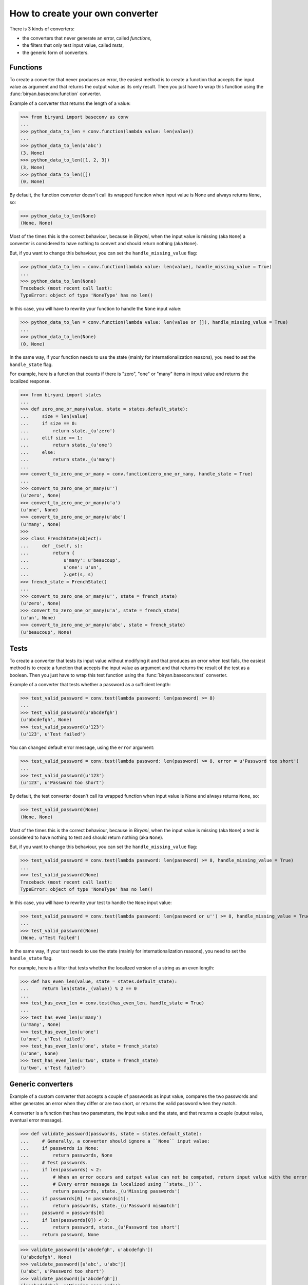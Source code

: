 ********************************
How to create your own converter
********************************

There is 3 kinds of converters:

* the converters that never generate an error, called *functions*,
* the filters that only test input value, called *tests*,
* the generic form of converters.


Functions
=========

To create a converter that never produces an error, the easiest method is to create a function that accepts the input
value as argument and that returns the output value as its only result. Then you just have to wrap this function using
the :func:`biryan.baseconv.function` converter.

Example of a converter that returns the length of a value:

>>> from biryani import baseconv as conv
...
>>> python_data_to_len = conv.function(lambda value: len(value))
...
>>> python_data_to_len(u'abc')
(3, None)
>>> python_data_to_len([1, 2, 3])
(3, None)
>>> python_data_to_len([])
(0, None)

By default, the function converter doesn't call its wrapped function when input value is None and always returns ``None``,
so:

>>> python_data_to_len(None)
(None, None)

Most of the times this is the correct behaviour, because in *Biryani*, when the input value is missing (aka ``None``) a
converter is considered to have nothing to convert and should return nothing (aka ``None``).

But, if you want to change this behaviour, you can set the ``handle_missing_value`` flag:

>>> python_data_to_len = conv.function(lambda value: len(value), handle_missing_value = True)
...
>>> python_data_to_len(None)
Traceback (most recent call last):
TypeError: object of type 'NoneType' has no len()

In this case, you will have to rewrite your function to handle the ``None`` input value:

>>> python_data_to_len = conv.function(lambda value: len(value or []), handle_missing_value = True)
...
>>> python_data_to_len(None)
(0, None)

In the same way, if your function needs to use the state (mainly for internationalization reasons), you need to set
the ``handle_state`` flag.

For example, here is a function that counts if there is "zero", "one" or "many" items in input value and returns the
localized response.

>>> from biryani import states
...
>>> def zero_one_or_many(value, state = states.default_state):
...     size = len(value)
...     if size == 0:
...         return state._(u'zero')
...     elif size == 1:
...         return state._(u'one')
...     else:
...         return state._(u'many')
...
>>> convert_to_zero_one_or_many = conv.function(zero_one_or_many, handle_state = True)
...
>>> convert_to_zero_one_or_many(u'')
(u'zero', None)
>>> convert_to_zero_one_or_many(u'a')
(u'one', None)
>>> convert_to_zero_one_or_many(u'abc')
(u'many', None)
>>>
>>> class FrenchState(object):
...     def _(self, s):
...         return {
...             u'many': u'beaucoup',
...             u'one': u'un',
...             }.get(s, s)
>>> french_state = FrenchState()
...
>>> convert_to_zero_one_or_many(u'', state = french_state)
(u'zero', None)
>>> convert_to_zero_one_or_many(u'a', state = french_state)
(u'un', None)
>>> convert_to_zero_one_or_many(u'abc', state = french_state)
(u'beaucoup', None)


Tests
=====

To create a converter that tests its input value without modifying it and that produces an error when test fails, the 
easiest method is to create a function that accepts the input value as argument and that returns the result of the test
as a boolean. Then you just have to wrap this test function using the :func:`biryan.baseconv.test` converter.

Example of a converter that tests whether a password as a sufficient length:

>>> test_valid_password = conv.test(lambda password: len(password) >= 8)
...
>>> test_valid_password(u'abcdefgh')
(u'abcdefgh', None)
>>> test_valid_password(u'123')
(u'123', u'Test failed')

You can changed default error message, using the ``error`` argument:

>>> test_valid_password = conv.test(lambda password: len(password) >= 8, error = u'Password too short')
...
>>> test_valid_password(u'123')
(u'123', u'Password too short')

By default, the test converter doesn't call its wrapped function when input value is None and always returns ``None``,
so:

>>> test_valid_password(None)
(None, None)

Most of the times this is the correct behaviour, because in *Biryani*, when the input value is missing (aka ``None``) a
test is considered to have nothing to test and should return nothing (aka ``None``).

But, if you want to change this behaviour, you can set the ``handle_missing_value`` flag:

>>> test_valid_password = conv.test(lambda password: len(password) >= 8, handle_missing_value = True)
...
>>> test_valid_password(None)
Traceback (most recent call last):
TypeError: object of type 'NoneType' has no len()

In this case, you will have to rewrite your test to handle the ``None`` input value:

>>> test_valid_password = conv.test(lambda password: len(password or u'') >= 8, handle_missing_value = True)
...
>>> test_valid_password(None)
(None, u'Test failed')

In the same way, if your test needs to use the state (mainly for internationalization reasons), you need to set
the ``handle_state`` flag.

For example, here is a filter that tests whether the localized version of a string as an even length:

>>> def has_even_len(value, state = states.default_state):
...     return len(state._(value)) % 2 == 0
...
>>> test_has_even_len = conv.test(has_even_len, handle_state = True)
...
>>> test_has_even_len(u'many')
(u'many', None)
>>> test_has_even_len(u'one')
(u'one', u'Test failed')
>>> test_has_even_len(u'one', state = french_state)
(u'one', None)
>>> test_has_even_len(u'two', state = french_state)
(u'two', u'Test failed')


Generic converters
==================

Example of a custom converter that accepts a couple of passwords as input value, compares the two passwords and either
generates an error when they differ or are two short, or returns the valid password when they match.

A converter is a function that has two parameters, the input value and the state, and that returns a couple
(output value, eventual error message).

>>> def validate_password(passwords, state = states.default_state):
...     # Generally, a converter should ignore a ``None`` input value:
...     if passwords is None:
...         return passwords, None
...     # Test passwords.
...     if len(passwords) < 2:
...         # When an error occurs and output value can not be computed, return input value with the error message.
...         # Every error message is localized using ``state._()``.
...         return passwords, state._(u'Missing passwords')
...     if passwords[0] != passwords[1]:
...         return passwords, state._(u'Password mismatch')
...     password = passwords[0]
...     if len(passwords[0]) < 8:
...         return password, state._(u'Password too short')
...     return password, None

>>> validate_password([u'abcdefgh', u'abcdefgh'])
(u'abcdefgh', None)
>>> validate_password([u'abc', u'abc'])
(u'abc', u'Password too short')
>>> validate_password([u'abcdefgh'])
([u'abcdefgh'], u'Missing passwords')

To create a customizable converter you should write a function accepting customizing options as parameters and returning
a customized converters.

For example, to transform our password validator to add a minimal password length:

>>> def validate_password(min_len = 6):
...     def validate_password_converter(passwords, state = states.default_state):
...         # Generally, a converter should ignore a ``None`` input value:
...         if passwords is None:
...             return passwords, None
...         # Test passwords.
...         if len(passwords) < 2:
...             # When an error occurs and output value can not be computed, return input value with the error message.
...             # Every error message is localized using ``state._()``.
...             return passwords, state._(u'Missing passwords')
...         if passwords[0] != passwords[1]:
...             return passwords, state._(u'Password mismatch')
...         password = passwords[0]
...         if len(passwords[0]) < min_len:
...             return password, state._(u'Password too short')
...         return password, None
...     return validate_password_converter

>>> validate_password()([u'abcdefgh', u'abcdefgh'])
(u'abcdefgh', None)
>>> validate_password()([u'abc', u'abc'])
(u'abc', u'Password too short')
>>> validate_password(3)([u'abc', u'abc'])
(u'abc', None)

.. note:: This converter could also be written by combining existing converters:

    >>> def validate_password(min_len = 6):
    ...     return conv.pipe(
    ...         conv.test(lambda passwords: len(passwords) >= 2,
    ...             error = u'Missing passwords'),
    ...         conv.test(lambda passwords: passwords[0] == passwords[1],
    ...             error = u'Password mismatch'),
    ...         conv.function(lambda passwords: passwords[0]),
    ...         conv.test(lambda password: len(password) >= min_len,
    ...             error = u'Password too short'),
    ...         )

    >>> validate_password()([u'abcdefgh', u'abcdefgh'])
    (u'abcdefgh', None)
    >>> validate_password()([u'abc', u'abc'])
    (u'abc', u'Password too short')
    >>> validate_password(3)([u'abc', u'abc'])
    (u'abc', None)

